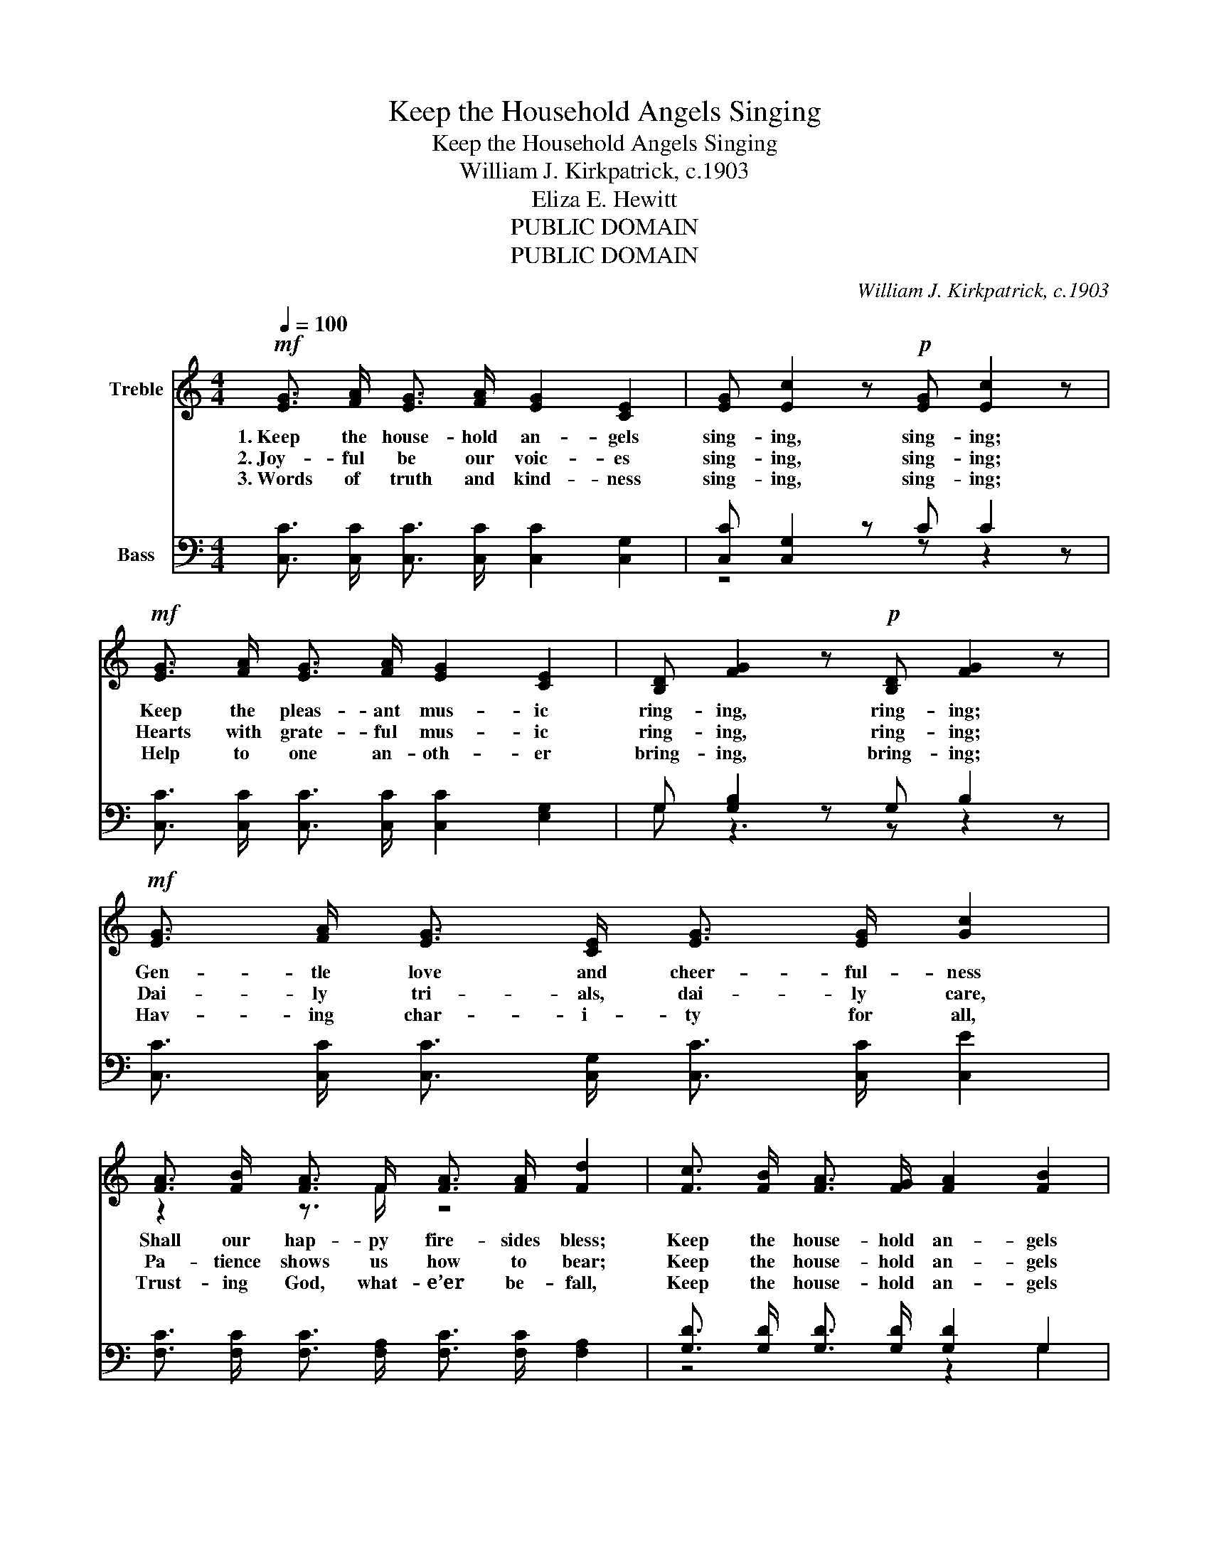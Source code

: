 X:1
T:Keep the Household Angels Singing
T:Keep the Household Angels Singing
T:William J. Kirkpatrick, c.1903
T:Eliza E. Hewitt
T:PUBLIC DOMAIN
T:PUBLIC DOMAIN
C:William J. Kirkpatrick, c.1903
Z:Eliza E. Hewitt
Z:PUBLIC DOMAIN
%%score ( 1 2 ) ( 3 4 )
L:1/8
Q:1/4=100
M:4/4
K:C
V:1 treble nm="Treble"
V:2 treble 
V:3 bass nm="Bass"
V:4 bass 
V:1
!mf! [EG]3/2 [FA]/ [EG]3/2 [FA]/ [EG]2 [CE]2 | [EG] [Ec]2 z!p! [EG] [Ec]2 z | %2
w: 1.~Keep the house- hold an- gels|sing- ing, sing- ing;|
w: 2.~Joy- ful be our voic- es|sing- ing, sing- ing;|
w: 3.~Words of truth and kind- ness|sing- ing, sing- ing;|
!mf! [EG]3/2 [FA]/ [EG]3/2 [FA]/ [EG]2 [CE]2 | [B,D] [FG]2 z!p! [B,D] [FG]2 z | %4
w: Keep the pleas- ant mus- ic|ring- ing, ring- ing;|
w: Hearts with grate- ful mus- ic|ring- ing, ring- ing;|
w: Help to one an- oth- er|bring- ing, bring- ing;|
!mf! [EG]3/2 [FA]/ [EG]3/2 [CE]/ [EG]3/2 [EG]/ [Gc]2 | %5
w: Gen- tle love and cheer- ful- ness|
w: Dai- ly tri- als, dai- ly care,|
w: Hav- ing char- i- ty for all,|
 [FA]3/2 [FB]/ [FA]3/2 F/ [FA]3/2 [FA]/ [Fd]2 | [Fc]3/2 [FB]/ [FA]3/2 [FG]/ [FA]2 [FB]2 | %7
w: Shall our hap- py fire- sides bless;|Keep the house- hold an- gels|
w: Pa- tience shows us how to bear;|Keep the house- hold an- gels|
w: Trust- ing God, what- e’er be- fall,|Keep the house- hold an- gels|
 [Fd] [Ec]3 z2 ||"^Refrain legato" [EG]2 | [Ge]4 [Ge]3/2 [Fd]/ [Ec]3/2 [Fd]/ | %10
w: sing- ing.|’Tis|love _ that makes the|
w: sing- ing.|||
w: sing- ing.|||
 [Ge]2 [EG]2 [FA] [Fc]3 | [^Fd]4 [Fd]3/2 [Fc]/ [FB]3/2 [Fc]/ | [Gd]2 [^Fd]2 [=Fd]2 | G2 | %14
w: home so hap- py,|Love _ that makes the|home so bright;|With|
w: ||||
w: ||||
 [Ge]3/2 [Af]/ [Ge]3/2 [Fd]/ [Ec]2 [EG]3/2 [EG]/ | [FA]3/2 [F^G]/ [FA]3/2 [FB]/ [Ac]3 [FA] | %16
w: all her sis- ter an- gels Ar-|rayed in heav’n- ly light, ’Tis|
w: ||
w: ||
 [EG]2 z2 [Ec]3/2 [FB]/ [Gc]3/2 [Ad]/ | [Ge]2 [Fd]2 [Ec]4 |] %18
w: love, love that makes the|home so bright.|
w: ||
w: ||
V:2
 x8 | x8 | x8 | x8 | x8 | z2 z3/2 F/ z4 | x8 | x6 || x2 | x8 | x8 | x8 | z4 z2 | G2 | x8 | x8 | %16
 z2 G2 z4 | x8 |] %18
V:3
 [C,C]3/2 [C,C]/ [C,C]3/2 [C,C]/ [C,C]2 [C,G,]2 | [C,C] [C,G,]2 z C C2 z | %2
w: ||
 [C,C]3/2 [C,C]/ [C,C]3/2 [C,C]/ [C,C]2 [E,G,]2 | G, [G,B,]2 z G, B,2 z | %4
w: ||
 [C,C]3/2 [C,C]/ [C,C]3/2 [C,G,]/ [C,C]3/2 [C,C]/ [C,E]2 | %5
w: |
 [F,C]3/2 [F,C]/ [F,C]3/2 [F,A,]/ [F,C]3/2 [F,C]/ [F,A,]2 | %6
w: |
 [G,D]3/2 [G,D]/ [G,D]3/2 [G,D]/ [G,D]2 G,2 | [C,G,] [C,G,]3 z2 || [C,G,]2 | %9
w: |||
 [C,C]2 [C,G,]2 [C,C]3/2 [C,G,]/ [C,G,]3/2 [C,G,]/ | [C,C]2 [C,C]2 [F,C] [F,A,]3 | %11
w: * ’tis love * * *||
 [D,A,]2 [D,A,]2 [D,A,]3/2 [D,A,]/ [D,D]3/2 [D,C]/ | [G,B,]2 [D,A,]2 B,2 | B,2 | %14
w: * ’tis love * * *|||
 [C,C]3/2 [C,C]/ [C,C]3/2 [C,G,]/ [C,G,]2 [C,C]3/2 [C,C]/ | %15
w: |
 [F,C]3/2 [F,B,]/ [F,C]3/2 [F,C]/ [F,C]3 [F,C] | [G,C]2 [E,C]2 [C,G,]3/2 [D,G,]/ [E,C]3/2 [F,C]/ | %17
w: |* true * * * *|
 [G,C]2 [G,B,]2 [C,G,]4 |] %18
w: |
V:4
 x8 | z4 z z2 z | x8 | G, z3 z z2 z | x8 | x8 | z4 z2 G,2 | x6 || x2 | x8 | x8 | x8 | %12
 z4 (G,3/2 F,/) | (E,3/2 D,/) | x8 | x8 | x8 | x8 |] %18

